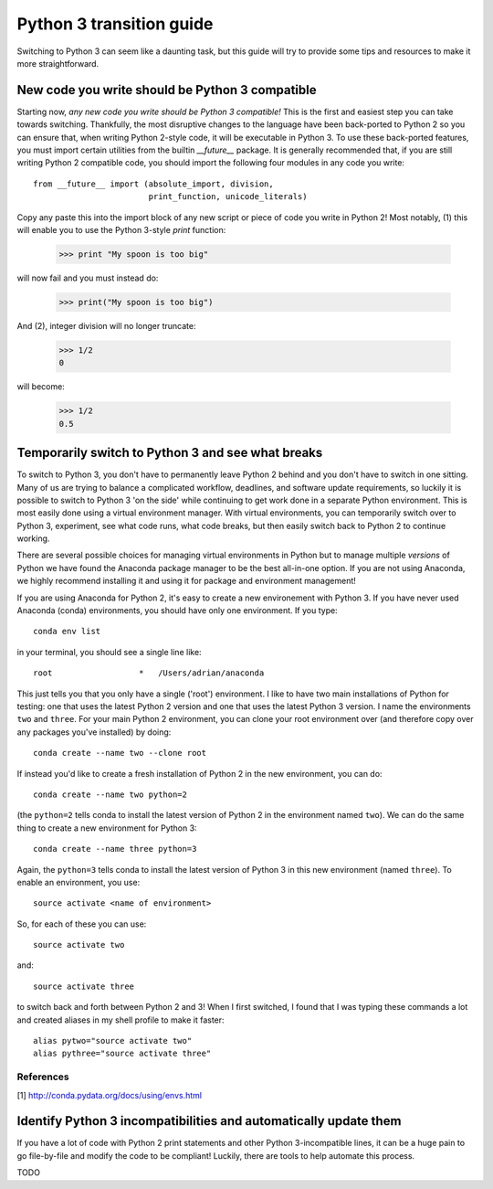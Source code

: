 Python 3 transition guide
=========================

Switching to Python 3 can seem like a daunting task, but this guide will try to
provide some tips and resources to make it more straightforward.

New code you write should be Python 3 compatible
------------------------------------------------

Starting now, *any new code you write should be Python 3 compatible!* This is
the first and easiest step you can take towards switching. Thankfully, the most
disruptive changes to the language have been back-ported to Python 2 so you can
ensure that, when writing Python 2-style code, it will be executable in Python
3. To use these back-ported features, you must import certain utilities from the
builtin `__future__` package. It is generally recommended that, if you are still
writing Python 2 compatible code, you should import the following four modules
in any code you write::

    from __future__ import (absolute_import, division,
                            print_function, unicode_literals)

Copy any paste this into the import block of any new script or piece of code you
write in Python 2! Most notably, (1) this will enable you to use the
Python 3-style `print` function:

    >>> print "My spoon is too big"

will now fail and you must instead do:

    >>> print("My spoon is too big")

And (2), integer division will no longer truncate:

    >>> 1/2
    0

will become:

    >>> 1/2
    0.5

Temporarily switch to Python 3 and see what breaks
--------------------------------------------------

To switch to Python 3, you don't have to permanently leave Python 2 behind and
you don't have to switch in one sitting. Many of us are trying to balance
a complicated workflow, deadlines, and software update requirements, so luckily
it is possible to switch to Python 3 'on the side' while continuing to get
work done in a separate Python environment. This is most easily done using a
virtual environment manager. With virtual environments, you can temporarily
switch over to Python 3, experiment, see what code runs, what code breaks, but
then easily switch back to Python 2 to continue working.

There are several possible choices for managing virtual environments in Python
but to manage multiple *versions* of Python we have found the Anaconda package
manager to be the best all-in-one option. If you are not using Anaconda, we
highly recommend installing it and using it for package and environment
management!

If you are using Anaconda for Python 2, it's easy to create a new environement
with Python 3. If you have never used Anaconda (conda) environments, you should
have only one environment. If you type::

    conda env list

in your terminal, you should see a single line like::

    root                  *   /Users/adrian/anaconda

This just tells you that you only have a single ('root') environment. I like to
have two main installations of Python for testing: one that uses the latest
Python 2 version and one that uses the latest Python 3 version. I name the
environments ``two`` and ``three``. For your main Python 2 environment, you can
clone your root environment over (and therefore copy over any packages you've
installed) by doing::

    conda create --name two --clone root

If instead you'd like to create a fresh installation of Python 2 in the new
environment, you can do::

    conda create --name two python=2

(the ``python=2`` tells conda to install the latest version of Python 2 in the
environment named ``two``). We can do the same thing to create a new environment
for Python 3::

    conda create --name three python=3

Again, the ``python=3`` tells conda to install the latest version of Python 3 in
this new environment (named ``three``). To enable an environment, you use::

    source activate <name of environment>

So, for each of these you can use::

    source activate two

and::

    source activate three

to switch back and forth between Python 2 and 3! When I first switched, I found
that I was typing these commands a lot and created aliases in my shell profile
to make it faster::

    alias pytwo="source activate two"
    alias pythree="source activate three"

References
``````````

[1] http://conda.pydata.org/docs/using/envs.html

Identify Python 3 incompatibilities and automatically update them
-----------------------------------------------------------------

If you have a lot of code with Python 2 print statements and other Python
3-incompatible lines, it can be a huge pain to go file-by-file and modify the
code to be compliant! Luckily, there are tools to help automate this process.

TODO
